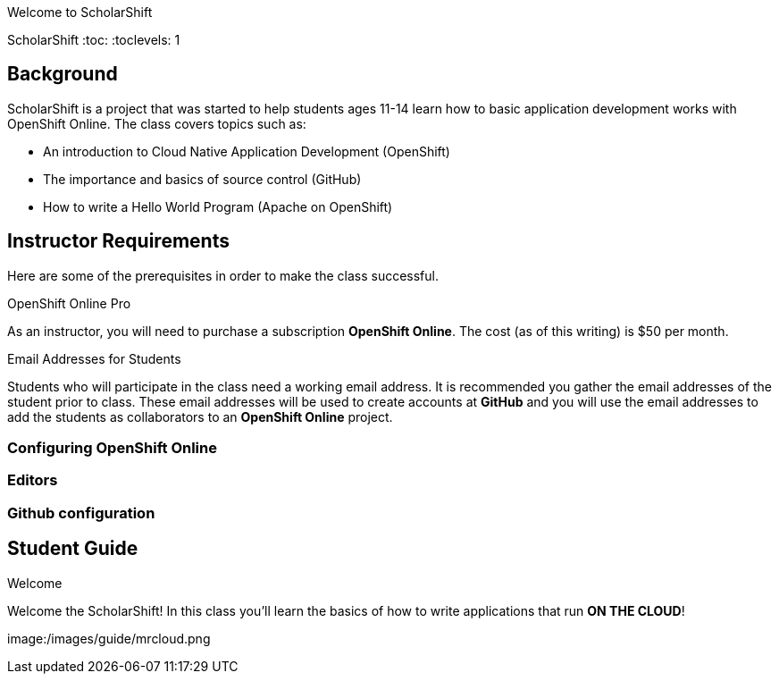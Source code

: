 Welcome to ScholarShift

ScholarShift
:toc:
:toclevels: 1

== Background
ScholarShift is a project that was started to help students ages 11-14 learn
how to basic application development works with OpenShift Online. The class covers
topics such as:

* An introduction to Cloud Native Application Development (OpenShift)
* The importance and basics of source control (GitHub)
* How to write a Hello World Program (Apache on OpenShift)

== Instructor Requirements

Here are some of the prerequisites in order to make the class successful.

.OpenShift Online Pro
As an instructor, you will need to purchase a subscription *OpenShift Online*. The cost (as of this writing) is $50 per month.

.Email Addresses for Students
Students who will participate in the class need a working email address. It is recommended
you gather the email addresses of the student prior to class. These email addresses will be used
to create accounts at *GitHub* and you will use the email addresses to add the students
as collaborators to an *OpenShift Online* project.

=== Configuring OpenShift Online


=== Editors


=== Github configuration


== Student Guide
.Welcome
Welcome the ScholarShift! In this class you'll learn the basics of how to write applications that run *ON THE CLOUD*!

image:/images/guide/mrcloud.png
